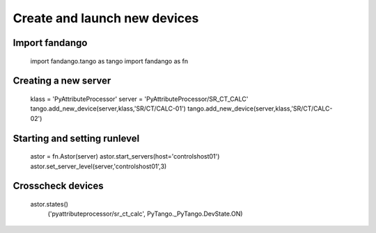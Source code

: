 Create and launch new devices
=============================

Import fandango
---------------

  import fandango.tango as tango
  import fandango as fn

Creating a new server
---------------------

  klass = 'PyAttributeProcessor'
  server = 'PyAttributeProcessor/SR_CT_CALC'
  tango.add_new_device(server,klass,'SR/CT/CALC-01')
  tango.add_new_device(server,klass,'SR/CT/CALC-02')

Starting and setting runlevel
-----------------------------

  astor = fn.Astor(server)
  astor.start_servers(host='controlshost01')
  astor.set_server_level(server,'controlshost01',3)

Crosscheck devices
------------------
  
  astor.states()
    ('pyattributeprocessor/sr_ct_calc', PyTango._PyTango.DevState.ON)



